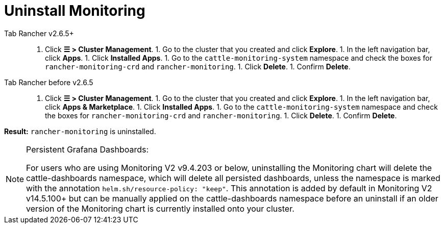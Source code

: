 = Uninstall Monitoring



[tabs]
====
Tab Rancher v2.6.5+::
+
1. Click **☰ > Cluster Management**. 1. Go to the cluster that you created and click **Explore**. 1. In the left navigation bar, click **Apps**. 1. Click **Installed Apps**. 1. Go to the `cattle-monitoring-system` namespace and check the boxes for `rancher-monitoring-crd` and `rancher-monitoring`. 1. Click **Delete**. 1. Confirm **Delete**. 

Tab Rancher before v2.6.5::
+
1. Click **☰ > Cluster Management**. 1. Go to the cluster that you created and click **Explore**. 1. In the left navigation bar, click **Apps & Marketplace**. 1. Click **Installed Apps**. 1. Go to the `cattle-monitoring-system` namespace and check the boxes for `rancher-monitoring-crd` and `rancher-monitoring`. 1. Click **Delete**. 1. Confirm **Delete**.
====

*Result:* `rancher-monitoring` is uninstalled.

[NOTE]
.Persistent Grafana Dashboards:
====

For users who are using Monitoring V2 v9.4.203 or below, uninstalling the Monitoring chart will delete the cattle-dashboards namespace, which will delete all persisted dashboards, unless the namespace is marked with the annotation `helm.sh/resource-policy: "keep"`. This annotation is added by default in Monitoring V2 v14.5.100+ but can be manually applied on the cattle-dashboards namespace before an uninstall if an older version of the Monitoring chart is currently installed onto your cluster.
====


